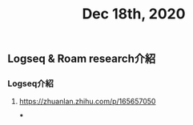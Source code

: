 #+TITLE: Dec 18th, 2020

** Logseq & Roam research介紹
*** Logseq介紹
**** https://zhuanlan.zhihu.com/p/165657050
***
